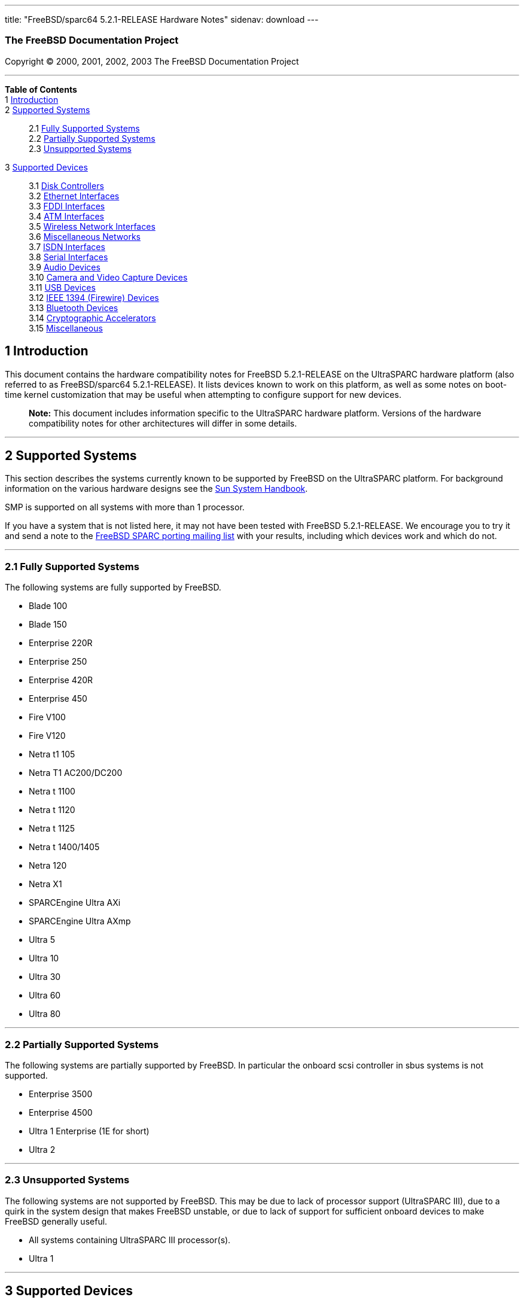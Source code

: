 ---
title: "FreeBSD/sparc64 5.2.1-RELEASE Hardware Notes"
sidenav: download
---

++++


<h3 class="CORPAUTHOR">The FreeBSD Documentation Project</h3>

<p class="COPYRIGHT">Copyright &copy; 2000, 2001, 2002, 2003 The FreeBSD Documentation
Project</p>

<hr />
</div>

<div class="TOC">
<dl>
<dt><b>Table of Contents</b></dt>

<dt>1 <a href="#INTRO">Introduction</a></dt>

<dt>2 <a href="#SUPPORT-SYS">Supported Systems</a></dt>

<dd>
<dl>
<dt>2.1 <a href="#AEN25">Fully Supported Systems</a></dt>

<dt>2.2 <a href="#AEN75">Partially Supported Systems</a></dt>

<dt>2.3 <a href="#AEN87">Unsupported Systems</a></dt>
</dl>
</dd>

<dt>3 <a href="#SUPPORT">Supported Devices</a></dt>

<dd>
<dl>
<dt>3.1 <a href="#AEN103">Disk Controllers</a></dt>

<dt>3.2 <a href="#ETHERNET">Ethernet Interfaces</a></dt>

<dt>3.3 <a href="#AEN824">FDDI Interfaces</a></dt>

<dt>3.4 <a href="#AEN834">ATM Interfaces</a></dt>

<dt>3.5 <a href="#AEN853">Wireless Network Interfaces</a></dt>

<dt>3.6 <a href="#AEN879">Miscellaneous Networks</a></dt>

<dt>3.7 <a href="#AEN902">ISDN Interfaces</a></dt>

<dt>3.8 <a href="#AEN966">Serial Interfaces</a></dt>

<dt>3.9 <a href="#AEN1139">Audio Devices</a></dt>

<dt>3.10 <a href="#AEN1261">Camera and Video Capture Devices</a></dt>

<dt>3.11 <a href="#USB">USB Devices</a></dt>

<dt>3.12 <a href="#FIREWIRE">IEEE 1394 (Firewire) Devices</a></dt>

<dt>3.13 <a href="#BLUETOOTH">Bluetooth Devices</a></dt>

<dt>3.14 <a href="#AEN1489">Cryptographic Accelerators</a></dt>

<dt>3.15 <a href="#AEN1507">Miscellaneous</a></dt>
</dl>
</dd>
</dl>
</div>

<div class="SECT1">
<h2 class="SECT1"><a id="INTRO" name="INTRO">1 Introduction</a></h2>

<p>This document contains the hardware compatibility notes for FreeBSD 5.2.1-RELEASE on
the UltraSPARC hardware platform (also referred to as FreeBSD/sparc64 5.2.1-RELEASE). It
lists devices known to work on this platform, as well as some notes on boot-time kernel
customization that may be useful when attempting to configure support for new
devices.</p>

<div class="NOTE">
<blockquote class="NOTE">
<p><b>Note:</b> This document includes information specific to the UltraSPARC hardware
platform. Versions of the hardware compatibility notes for other architectures will
differ in some details.</p>
</blockquote>
</div>
</div>

<div class="SECT1">
<hr />
<h2 class="SECT1"><a id="SUPPORT-SYS" name="SUPPORT-SYS">2 Supported Systems</a></h2>

<p>This section describes the systems currently known to be supported by FreeBSD on the
UltraSPARC platform. For background information on the various hardware designs see the
<a href="http://sunsolve.sun.com/handbook_pub/" target="_top">Sun System
Handbook</a>.</p>

<p>SMP is supported on all systems with more than 1 processor.</p>

<p>If you have a system that is not listed here, it may not have been tested with FreeBSD
5.2.1-RELEASE. We encourage you to try it and send a note to the <a
href="http://lists.FreeBSD.org/mailman/listinfo/freebsd-sparc64" target="_top">FreeBSD
SPARC porting mailing list</a> with your results, including which devices work and which
do not.</p>

<div class="SECT2">
<hr />
<h3 class="SECT2"><a id="AEN25" name="AEN25">2.1 Fully Supported Systems</a></h3>

<p>The following systems are fully supported by FreeBSD.</p>

<ul>
<li>
<p>Blade 100</p>
</li>

<li>
<p>Blade 150</p>
</li>

<li>
<p>Enterprise 220R</p>
</li>

<li>
<p>Enterprise 250</p>
</li>

<li>
<p>Enterprise 420R</p>
</li>

<li>
<p>Enterprise 450</p>
</li>

<li>
<p>Fire V100</p>
</li>

<li>
<p>Fire V120</p>
</li>

<li>
<p>Netra t1 105</p>
</li>

<li>
<p>Netra T1 AC200/DC200</p>
</li>

<li>
<p>Netra t 1100</p>
</li>

<li>
<p>Netra t 1120</p>
</li>

<li>
<p>Netra t 1125</p>
</li>

<li>
<p>Netra t 1400/1405</p>
</li>

<li>
<p>Netra 120</p>
</li>

<li>
<p>Netra X1</p>
</li>

<li>
<p>SPARCEngine Ultra AXi</p>
</li>

<li>
<p>SPARCEngine Ultra AXmp</p>
</li>

<li>
<p>Ultra 5</p>
</li>

<li>
<p>Ultra 10</p>
</li>

<li>
<p>Ultra 30</p>
</li>

<li>
<p>Ultra 60</p>
</li>

<li>
<p>Ultra 80</p>
</li>
</ul>
</div>

<div class="SECT2">
<hr />
<h3 class="SECT2"><a id="AEN75" name="AEN75">2.2 Partially Supported Systems</a></h3>

<p>The following systems are partially supported by FreeBSD. In particular the onboard
scsi controller in sbus systems is not supported.</p>

<ul>
<li>
<p>Enterprise 3500</p>
</li>

<li>
<p>Enterprise 4500</p>
</li>

<li>
<p>Ultra 1 Enterprise (1E for short)</p>
</li>

<li>
<p>Ultra 2</p>
</li>
</ul>
</div>

<div class="SECT2">
<hr />
<h3 class="SECT2"><a id="AEN87" name="AEN87">2.3 Unsupported Systems</a></h3>

<p>The following systems are not supported by FreeBSD. This may be due to lack of
processor support (UltraSPARC III), due to a quirk in the system design that makes
FreeBSD unstable, or due to lack of support for sufficient onboard devices to make
FreeBSD generally useful.</p>

<ul>
<li>
<p>All systems containing UltraSPARC III processor(s).</p>
</li>

<li>
<p>Ultra 1</p>
</li>
</ul>
</div>
</div>

<div class="SECT1">
<hr />
<h2 class="SECT1"><a id="SUPPORT" name="SUPPORT">3 Supported Devices</a></h2>

$FreeBSD: src/release/doc/en_US.ISO8859-1/hardware/common/dev.sgml,v 1.209 2003/12/07
00:54:22 bmah Exp $

<p>This section describes the devices currently known to be supported by with FreeBSD on
the UltraSPARC platform. Other configurations may also work, but simply have not been
tested yet. Feedback, updates, and corrections to this list are encouraged.</p>

<p>Where possible, the drivers applicable to each device or class of devices is listed.
If the driver in question has a manual page in the FreeBSD base distribution (most
should), it is referenced here. Information on specific models of supported devices,
controllers, etc. can be found in the manual pages.</p>

<div class="NOTE">
<blockquote class="NOTE">
<p><b>Note:</b> Lists of specific, supported devices are gradually being removed from
this document in order to reduce the amount of duplicated (and potentially out-of-date)
information contained within. When this process is complete, the manual page for each
driver should be consulted for the authoritative list of devices supported that
particular driver.</p>
</blockquote>
</div>

<div class="SECT2">
<hr />
<h3 class="SECT2"><a id="AEN103" name="AEN103">3.1 Disk Controllers</a></h3>

<p>IDE/ATA controllers (<a
href="http://www.FreeBSD.org/cgi/man.cgi?query=ata&amp;sektion=4&amp;manpath=FreeBSD+5.2.1-RELEASE">
<span class="CITEREFENTRY"><span class="REFENTRYTITLE">ata</span>(4)</span></a>
driver)</p>

<ul>
<li>
<p>Acard ATP850 UDMA2, ATP860 UDMA4, ATP865 UDMA6</p>
</li>

<li>
<p>AMD 756 ATA66, 766 ATA100, 768 ATA100</p>
</li>

<li>
<p>Cenatek Rocket Drive</p>
</li>

<li>
<p>CMD 646, 648 ATA66, and 649 ATA100</p>
</li>

<li>
<p>Cypress 82C693</p>
</li>

<li>
<p>Cyrix 5530 ATA33</p>
</li>

<li>
<p>HighPoint HPT366 ATA66, HPT370 ATA100, HPT372 ATA133, HPT374 ATA133</p>
</li>

<li>
<p>Intel PIIX, PIIX3, PIIX4</p>
</li>

<li>
<p>Intel ICH ATA66, ICH2 ATA100, ICH3 ATA100, ICH4 ATA100</p>
</li>

<li>
<p>nVidia nForce ATA100, nForce2 ATA133</p>
</li>

<li>
<p>Promise ATA100 OEM chip (pdc20265)</p>
</li>

<li>
<p>Promise ATA133 OEM chip (pdc20269)</p>
</li>

<li>
<p>Promise Fasttrak-33, -66, -100, -100 TX2/TX4, -133 TX2/TX2000</p>
</li>

<li>
<p>Promise SATA150 TX2/TX4 Serial ATA/150</p>
</li>

<li>
<p>Promise Ultra-33, -66, -100, -133 TX2/TX2000/TX4000</p>
</li>

<li>
<p>ServerWorks ROSB4 ATA33</p>
</li>

<li>
<p>ServerWorks CSB5 and CSB6 ATA66/ATA100</p>
</li>

<li>
<p>Sil 0680 UDMA6</p>
</li>

<li>
<p>SiS 530, 540, 550, 620</p>
</li>

<li>
<p>SiS 630, 630S, 633, 635, 640, 645, 645DX, 648, 650, 651, 652, 655, 658, 730, 733, 735,
740, 745, 746, 748, 750, 751, 752, 755</p>
</li>

<li>
<p>SiS 5591 ATA100</p>
</li>

<li>
<p>VIA 82C586 ATA33, 82C596 ATA66, 82C686a ATA66, 82C686b ATA100</p>
</li>

<li>
<p>VIA 8233, 8235 ATA133</p>
</li>
</ul>

<br />
<br />
<p>Adaptec AIC-7770, AIC-7850, AIC-7860, AIC-7870, AIC-7880, and AIC789x based SCSI host
adapters (<a
href="http://www.FreeBSD.org/cgi/man.cgi?query=ahc&amp;sektion=4&amp;manpath=FreeBSD+5.2.1-RELEASE">
<span class="CITEREFENTRY"><span class="REFENTRYTITLE">ahc</span>(4)</span></a>
driver)</p>

<p>Ultra-320 SCSI controllers based on the Adaptec AIC7901, AIC7901A, and AIC7902
Ultra320 controller chips (<a
href="http://www.FreeBSD.org/cgi/man.cgi?query=ahd&amp;sektion=4&amp;manpath=FreeBSD+5.2.1-RELEASE">
<span class="CITEREFENTRY"><span class="REFENTRYTITLE">ahd</span>(4)</span></a>
driver)</p>

<p>LSI/Symbios (formerly NCR) 53C8<var class="REPLACEABLE">XX</var> and 53C10<var
class="REPLACEABLE">XX</var> PCI SCSI controllers, either embedded on motherboard or on
add-on boards (<a
href="http://www.FreeBSD.org/cgi/man.cgi?query=ncr&amp;sektion=4&amp;manpath=FreeBSD+5.2.1-RELEASE">
<span class="CITEREFENTRY"><span class="REFENTRYTITLE">ncr</span>(4)</span></a> and <a
href="http://www.FreeBSD.org/cgi/man.cgi?query=sym&amp;sektion=4&amp;manpath=FreeBSD+5.2.1-RELEASE">
<span class="CITEREFENTRY"><span class="REFENTRYTITLE">sym</span>(4)</span></a>
drivers)</p>

<p>Qlogic controllers and variants (<a
href="http://www.FreeBSD.org/cgi/man.cgi?query=isp&amp;sektion=4&amp;manpath=FreeBSD+5.2.1-RELEASE">
<span class="CITEREFENTRY"><span class="REFENTRYTITLE">isp</span>(4)</span></a>
driver)</p>

<p>LSI Logic Fusion/MP architecture Fiber Channel controllers (<a
href="http://www.FreeBSD.org/cgi/man.cgi?query=mpt&amp;sektion=4&amp;manpath=FreeBSD+5.2.1-RELEASE">
<span class="CITEREFENTRY"><span class="REFENTRYTITLE">mpt</span>(4)</span></a>
driver)</p>

<p>With all supported SCSI controllers, full support is provided for SCSI-I, SCSI-II, and
SCSI-III peripherals, including hard disks, optical disks, tape drives (including DAT,
8mm Exabyte, Mammoth, and DLT), medium changers, processor target devices and CD-ROM
drives. WORM devices that support CD-ROM commands are supported for read-only access by
the CD-ROM drivers (such as <a
href="http://www.FreeBSD.org/cgi/man.cgi?query=cd&amp;sektion=4&amp;manpath=FreeBSD+5.2.1-RELEASE">
<span class="CITEREFENTRY"><span class="REFENTRYTITLE">cd</span>(4)</span></a>).
WORM/CD-R/CD-RW writing support is provided by <a
href="http://www.FreeBSD.org/cgi/man.cgi?query=cdrecord&amp;sektion=1&amp;manpath=FreeBSD+Ports">
<span class="CITEREFENTRY"><span class="REFENTRYTITLE">cdrecord</span>(1)</span></a>,
which is a part of the <a
href="http://www.FreeBSD.org/cgi/url.cgi?ports/sysutils/cdrtools/pkg-descr"><tt
class="FILENAME">sysutils/cdrtools</tt></a> port in the Ports Collection.</p>

<p>The following CD-ROM type systems are supported at this time:</p>

<ul>
<li>
<p>SCSI interface (also includes ProAudio Spectrum and SoundBlaster SCSI) (<a
href="http://www.FreeBSD.org/cgi/man.cgi?query=cd&amp;sektion=4&amp;manpath=FreeBSD+5.2.1-RELEASE">
<span class="CITEREFENTRY"><span class="REFENTRYTITLE">cd</span>(4)</span></a>)</p>
</li>

<li>
<p>ATAPI IDE interface (<a
href="http://www.FreeBSD.org/cgi/man.cgi?query=acd&amp;sektion=4&amp;manpath=FreeBSD+5.2.1-RELEASE">
<span class="CITEREFENTRY"><span class="REFENTRYTITLE">acd</span>(4)</span></a>)</p>
</li>
</ul>

<br />
<br />
</div>

<div class="SECT2">
<hr />
<h3 class="SECT2"><a id="ETHERNET" name="ETHERNET">3.2 Ethernet Interfaces</a></h3>

<p>RealTek 8129/8139 Fast Ethernet NICs (<a
href="http://www.FreeBSD.org/cgi/man.cgi?query=rl&amp;sektion=4&amp;manpath=FreeBSD+5.2.1-RELEASE">
<span class="CITEREFENTRY"><span class="REFENTRYTITLE">rl</span>(4)</span></a>
driver)</p>

<p>DEC/Intel 21143 Fast Ethernet NICs and clones for PCI, MiniPCI, and CardBus (<a
href="http://www.FreeBSD.org/cgi/man.cgi?query=dc&amp;sektion=4&amp;manpath=FreeBSD+5.2.1-RELEASE">
<span class="CITEREFENTRY"><span class="REFENTRYTITLE">dc</span>(4)</span></a>
driver)</p>

<p>Intel 82557-, 82258-, 82559-, 82550- or 82562-based Fast Ethernet NICs (<a
href="http://www.FreeBSD.org/cgi/man.cgi?query=fxp&amp;sektion=4&amp;manpath=FreeBSD+5.2.1-RELEASE">
<span class="CITEREFENTRY"><span class="REFENTRYTITLE">fxp</span>(4)</span></a>
driver)</p>

<ul>
<li>
<p>Intel EtherExpress Pro/100B PCI Fast Ethernet</p>
</li>

<li>
<p>Intel PRO/100+ Management Adapter</p>
</li>

<li>
<p>Intel Pro/100 VE Desktop Adapter</p>
</li>

<li>
<p>Intel Pro/100 M Desktop Adapter</p>
</li>

<li>
<p>Intel Pro/100 S Desktop, Server and Dual-Port Server Adapters</p>
</li>
</ul>

<br />
<br />
<p>3Com Etherlink XL-based NICs (<a
href="http://www.FreeBSD.org/cgi/man.cgi?query=xl&amp;sektion=4&amp;manpath=FreeBSD+5.2.1-RELEASE">
<span class="CITEREFENTRY"><span class="REFENTRYTITLE">xl</span>(4)</span></a>
driver)</p>

<p>Sun HME and QFE Ethernet NICs (<a
href="http://www.FreeBSD.org/cgi/man.cgi?query=hme&amp;sektion=4&amp;manpath=FreeBSD+5.2.1-RELEASE">
<span class="CITEREFENTRY"><span class="REFENTRYTITLE">hme</span>(4)</span></a>
driver)</p>

<p>Sun GEM (Gigabit Ethernet) and ERI (Fast Ethernet) NICs (<a
href="http://www.FreeBSD.org/cgi/man.cgi?query=gem&amp;sektion=4&amp;manpath=FreeBSD+5.2.1-RELEASE">
<span class="CITEREFENTRY"><span class="REFENTRYTITLE">gem</span>(4)</span></a>
driver)</p>
</div>

<div class="SECT2">
<hr />
<h3 class="SECT2"><a id="AEN824" name="AEN824">3.3 FDDI Interfaces</a></h3>
</div>

<div class="SECT2">
<hr />
<h3 class="SECT2"><a id="AEN834" name="AEN834">3.4 ATM Interfaces</a></h3>

<p>FORE Systems, Inc. PCA-200E ATM PCI Adapters (hfa and <a
href="http://www.FreeBSD.org/cgi/man.cgi?query=fatm&amp;sektion=4&amp;manpath=FreeBSD+5.2.1-RELEASE">
<span class="CITEREFENTRY"><span class="REFENTRYTITLE">fatm</span>(4)</span></a>
drivers)</p>

<p>FORE Systems, Inc. HE155 and HE622 ATM interfaces (<a
href="http://www.FreeBSD.org/cgi/man.cgi?query=hatm&amp;sektion=4&amp;manpath=FreeBSD+5.2.1-RELEASE">
<span class="CITEREFENTRY"><span class="REFENTRYTITLE">hatm</span>(4)</span></a>
driver)</p>
</div>

<div class="SECT2">
<hr />
<h3 class="SECT2"><a id="AEN853" name="AEN853">3.5 Wireless Network Interfaces</a></h3>
</div>

<div class="SECT2">
<hr />
<h3 class="SECT2"><a id="AEN879" name="AEN879">3.6 Miscellaneous Networks</a></h3>
</div>

<div class="SECT2">
<hr />
<h3 class="SECT2"><a id="AEN902" name="AEN902">3.7 ISDN Interfaces</a></h3>
</div>

<div class="SECT2">
<hr />
<h3 class="SECT2"><a id="AEN966" name="AEN966">3.8 Serial Interfaces</a></h3>

<p>Serial ports based on the SAB82532 serial chip, console only (<a
href="http://www.FreeBSD.org/cgi/man.cgi?query=sab&amp;sektion=4&amp;manpath=FreeBSD+5.2.1-RELEASE">
<span class="CITEREFENTRY"><span class="REFENTRYTITLE">sab</span>(4)</span></a>
driver)</p>

<p>Serial ports based on the Zilog 8530 dual uart, console only (zs driver)</p>
</div>

<div class="SECT2">
<hr />
<h3 class="SECT2"><a id="AEN1139" name="AEN1139">3.9 Audio Devices</a></h3>
</div>

<div class="SECT2">
<hr />
<h3 class="SECT2"><a id="AEN1261" name="AEN1261">3.10 Camera and Video Capture
Devices</a></h3>
</div>

<div class="SECT2">
<hr />
<h3 class="SECT2"><a id="USB" name="USB">3.11 USB Devices</a></h3>
</div>

<div class="SECT2">
<hr />
<h3 class="SECT2"><a id="FIREWIRE" name="FIREWIRE">3.12 IEEE 1394 (Firewire)
Devices</a></h3>

<p>Host Controllers (<a
href="http://www.FreeBSD.org/cgi/man.cgi?query=fwohci&amp;sektion=4&amp;manpath=FreeBSD+5.2.1-RELEASE">
<span class="CITEREFENTRY"><span class="REFENTRYTITLE">fwohci</span>(4)</span></a>
driver)</p>

<p>Serial Bus Protocol 2 (SBP-2) storage devices (<a
href="http://www.FreeBSD.org/cgi/man.cgi?query=sbp&amp;sektion=4&amp;manpath=FreeBSD+5.2.1-RELEASE">
<span class="CITEREFENTRY"><span class="REFENTRYTITLE">sbp</span>(4)</span></a>
driver)</p>
</div>

<div class="SECT2">
<hr />
<h3 class="SECT2"><a id="BLUETOOTH" name="BLUETOOTH">3.13 Bluetooth Devices</a></h3>
</div>

<div class="SECT2">
<hr />
<h3 class="SECT2"><a id="AEN1489" name="AEN1489">3.14 Cryptographic Accelerators</a></h3>
</div>

<div class="SECT2">
<hr />
<h3 class="SECT2"><a id="AEN1507" name="AEN1507">3.15 Miscellaneous</a></h3>

<p>OpenFirmware console (ofwcons driver)</p>
</div>
</div>
</div>

<hr />
<p align="center"><small>This file, and other release-related documents, can be
downloaded from <a href="ftp://ftp.FreeBSD.org/">ftp://ftp.FreeBSD.org/</a>.</small></p>

<p align="center"><small>For questions about FreeBSD, read the <a
href="http://www.FreeBSD.org/docs.html">documentation</a> before contacting &#60;<a
href="mailto:questions@FreeBSD.org">questions@FreeBSD.org</a>&#62;.</small></p>

<p align="center"><small>For questions about this documentation, e-mail &#60;<a
href="mailto:doc@FreeBSD.org">doc@FreeBSD.org</a>&#62;.</small></p>

<br />
<br />
++++


